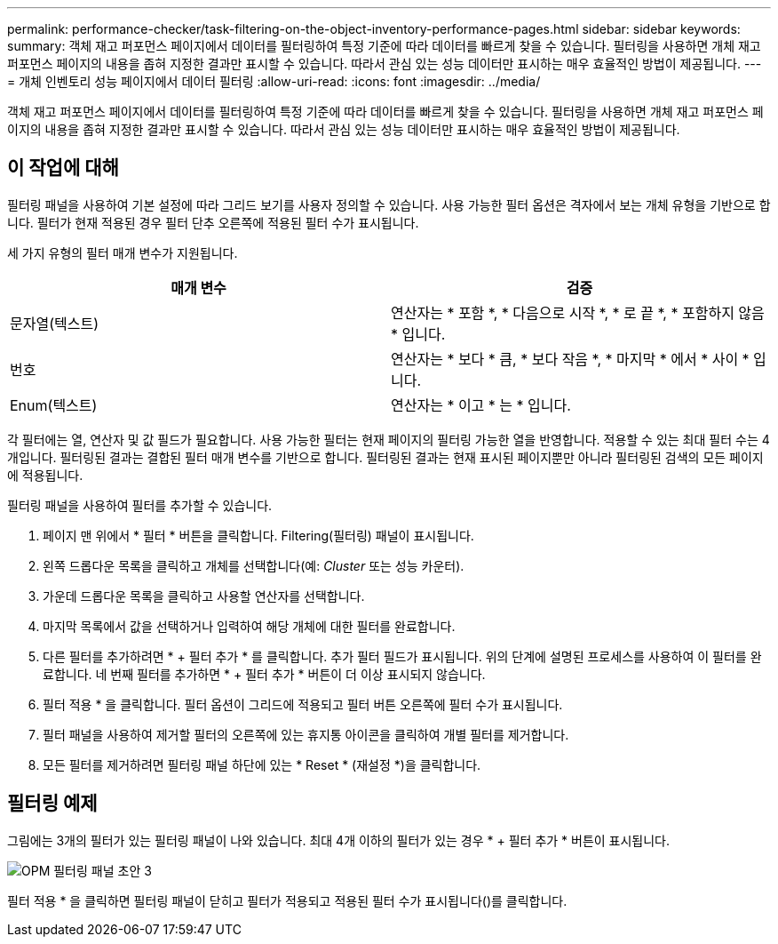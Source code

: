 ---
permalink: performance-checker/task-filtering-on-the-object-inventory-performance-pages.html 
sidebar: sidebar 
keywords:  
summary: 객체 재고 퍼포먼스 페이지에서 데이터를 필터링하여 특정 기준에 따라 데이터를 빠르게 찾을 수 있습니다. 필터링을 사용하면 개체 재고 퍼포먼스 페이지의 내용을 좁혀 지정한 결과만 표시할 수 있습니다. 따라서 관심 있는 성능 데이터만 표시하는 매우 효율적인 방법이 제공됩니다. 
---
= 개체 인벤토리 성능 페이지에서 데이터 필터링
:allow-uri-read: 
:icons: font
:imagesdir: ../media/


[role="lead"]
객체 재고 퍼포먼스 페이지에서 데이터를 필터링하여 특정 기준에 따라 데이터를 빠르게 찾을 수 있습니다. 필터링을 사용하면 개체 재고 퍼포먼스 페이지의 내용을 좁혀 지정한 결과만 표시할 수 있습니다. 따라서 관심 있는 성능 데이터만 표시하는 매우 효율적인 방법이 제공됩니다.



== 이 작업에 대해

필터링 패널을 사용하여 기본 설정에 따라 그리드 보기를 사용자 정의할 수 있습니다. 사용 가능한 필터 옵션은 격자에서 보는 개체 유형을 기반으로 합니다. 필터가 현재 적용된 경우 필터 단추 오른쪽에 적용된 필터 수가 표시됩니다.

세 가지 유형의 필터 매개 변수가 지원됩니다.

[cols="2*"]
|===
| 매개 변수 | 검증 


 a| 
문자열(텍스트)
 a| 
연산자는 * 포함 *, * 다음으로 시작 *, * 로 끝 *, * 포함하지 않음 * 입니다.



 a| 
번호
 a| 
연산자는 * 보다 * 큼, * 보다 작음 *, * 마지막 * 에서 * 사이 * 입니다.



 a| 
Enum(텍스트)
 a| 
연산자는 * 이고 * 는 * 입니다.

|===
각 필터에는 열, 연산자 및 값 필드가 필요합니다. 사용 가능한 필터는 현재 페이지의 필터링 가능한 열을 반영합니다. 적용할 수 있는 최대 필터 수는 4개입니다. 필터링된 결과는 결합된 필터 매개 변수를 기반으로 합니다. 필터링된 결과는 현재 표시된 페이지뿐만 아니라 필터링된 검색의 모든 페이지에 적용됩니다.

필터링 패널을 사용하여 필터를 추가할 수 있습니다.

. 페이지 맨 위에서 * 필터 * 버튼을 클릭합니다. Filtering(필터링) 패널이 표시됩니다.
. 왼쪽 드롭다운 목록을 클릭하고 개체를 선택합니다(예: _Cluster_ 또는 성능 카운터).
. 가운데 드롭다운 목록을 클릭하고 사용할 연산자를 선택합니다.
. 마지막 목록에서 값을 선택하거나 입력하여 해당 개체에 대한 필터를 완료합니다.
. 다른 필터를 추가하려면 * + 필터 추가 * 를 클릭합니다. 추가 필터 필드가 표시됩니다. 위의 단계에 설명된 프로세스를 사용하여 이 필터를 완료합니다. 네 번째 필터를 추가하면 * + 필터 추가 * 버튼이 더 이상 표시되지 않습니다.
. 필터 적용 * 을 클릭합니다. 필터 옵션이 그리드에 적용되고 필터 버튼 오른쪽에 필터 수가 표시됩니다.
. 필터 패널을 사용하여 제거할 필터의 오른쪽에 있는 휴지통 아이콘을 클릭하여 개별 필터를 제거합니다.
. 모든 필터를 제거하려면 필터링 패널 하단에 있는 * Reset * (재설정 *)을 클릭합니다.




== 필터링 예제

그림에는 3개의 필터가 있는 필터링 패널이 나와 있습니다. 최대 4개 이하의 필터가 있는 경우 * + 필터 추가 * 버튼이 표시됩니다.

image::../media/opm-filtering-panel-draft-3.gif[OPM 필터링 패널 초안 3]

필터 적용 * 을 클릭하면 필터링 패널이 닫히고 필터가 적용되고 적용된 필터 수가 표시됩니다(image:../media/opm-filters-applied.gif[""])를 클릭합니다.

